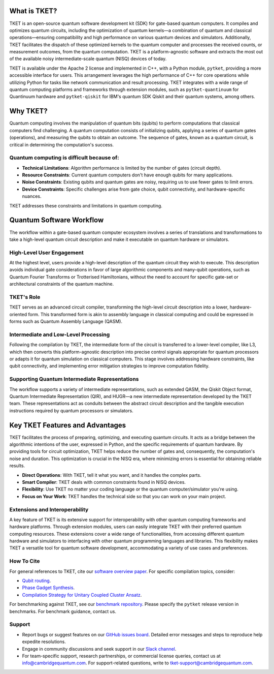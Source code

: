 What is TKET?
==============

TKET is an open-source quantum software development kit (SDK) for gate-based quantum computers. It compiles and optimizes quantum circuits, including the optimization of quantum kernels—a combination of quantum and classical operations—ensuring compatibility and high performance on various quantum devices and simulators. Additionally, TKET facilitates the dispatch of these optimized kernels to the quantum computer and processes the received counts, or measurement outcomes, from the quantum computation. TKET is a platform-agnostic software and extracts the most out of the available noisy intermediate-scale quantum (NISQ) devices of today.

TKET is available under the Apache 2 license and implemented in C++, with a Python module, ``pytket``, providing a more accessible interface for users. This arrangement leverages the high performance of C++ for core operations while utilizing Python for tasks like network communication and result processing. TKET integrates with a wide range of quantum computing platforms and frameworks through extension modules, such as ``pytket-quantinuum`` for Quantinuum hardware and ``pytket-qiskit`` for IBM's quantum SDK Qiskit and their quantum systems, among others.

Why TKET?
==============
Quantum computing involves the manipulation of quantum bits (qubits) to perform computations that classical computers find challenging. A quantum computation consists of initializing qubits, applying a series of quantum gates (operations), and measuring the qubits to obtain an outcome. The sequence of gates, known as a quantum circuit, is critical in determining the computation's success.

Quantum computing is difficult because of:
--------------------------------------
- **Technical Limitations**: Algorithm performance is limited by the number of gates (circuit depth).
- **Resource Constraints**: Current quantum computers don't have enough qubits for many applications.
- **Noise Constraints**: Existing qubits and quantum gates are noisy, requiring us to use fewer gates to limit errors. 
- **Device Constraints**: Specific challenges arise from gate choice, qubit connectivity, and hardware-specific nuances.

TKET addresses these constraints and limitations in quantum computing.

Quantum Software Workflow
=========================

The workflow within a gate-based quantum computer ecosystem involves a series of translations and transformations to take a high-level quantum circuit description and make it executable on quantum hardware or simulators.

High-Level User Engagement
--------------------------
At the highest level, users provide a high-level description of the quantum circuit they wish to execute. This description avoids individual gate considerations in favor of large algorithmic components and many-qubit operations, such as Quantum Fourier Transforms or Trotterised Hamiltonians, without the need to account for specific gate-set or architectural constraints of the quantum machine.

TKET's Role
------------
TKET serves as an advanced circuit compiler, transforming the high-level circuit description into a lower, hardware-oriented form. This transformed form is akin to assembly language in classical computing and could be expressed in forms such as Quantum Assembly Language (QASM).

Intermediate and Low-Level Processing
--------------------------------------
Following the compilation by TKET, the intermediate form of the circuit is transferred to a lower-level compiler, like L3, which then converts this platform-agnostic description into precise control signals appropriate for quantum processors or adapts it for quantum simulation on classical computers. This stage involves addressing hardware constraints, like qubit connectivity, and implementing error mitigation strategies to improve computation fidelity.

Supporting Quantum Intermediate Representations
------------------------------------------------
The workflow supports a variety of intermediate representations, such as extended QASM, the Qiskit Object format, Quantum Intermediate Representation (QIR), and HUGR—a new intermediate representation developed by the TKET team. These representations act as conduits between the abstract circuit description and the tangible execution instructions required by quantum processors or simulators.

.. COMMENT
.. add workflow schematic like Ross's from his RIKEN talk
.. The provided schematic visualizes the workflow from the end user's application software through the TKET compilation process to the ultimate execution on either quantum or classical processing units. This workflow enables users to concentrate on the algorithmic dimensions of quantum computing while leveraging TKET and subsequent tools to manage the complexities of circuit optimization, translation, and execution.

Key TKET Features and Advantages
===============================
TKET facilitates the process of preparing, optimizing, and executing quantum circuits. It acts as a bridge between the algorithmic intentions of the user, expressed in Python, and the specific requirements of quantum hardware. By providing tools for circuit optimization, TKET helps reduce the number of gates and, consequently, the computation's noise and duration. This optimization is crucial in the NISQ era, where minimizing errors is essential for obtaining reliable results.

- **Direct Operations**: With TKET, tell it what you want, and it handles the complex parts.
- **Smart Compiler**: TKET deals with common constraints found in NISQ devices.
- **Flexibility**: Use TKET no matter your coding language or the quantum computer/simulator you're using.
- **Focus on Your Work**: TKET handles the technical side so that you can work on your main project.

Extensions and Interoperability
--------------------------------
A key feature of TKET is its extensive support for interoperability with other quantum computing frameworks and hardware platforms. Through extension modules, users can easily integrate TKET with their preferred quantum computing resources. These extensions cover a wide range of functionalities, from accessing different quantum hardware and simulators to interfacing with other quantum programming languages and libraries. This flexibility makes TKET a versatile tool for quantum software development, accommodating a variety of use cases and preferences.

.. COMMENT
.. add here a schematic like Ross's from his RIKEN talk
.. The following schematic provides a glimpse into TKET's architecture, highlighting its compatibility with quantum libraries and its ability to target a diverse range of quantum devices and simulators.

How To Cite
-----------

For general references to TKET, cite our `software overview paper <https://doi.org/10.1088/2058-9565/ab8e92>`_. For specific compilation topics, consider:

- `Qubit routing <https://doi.org/10.4230/LIPIcs.TQC.2019.5>`_.
- `Phase Gadget Synthesis <https://doi.org/10.4204/EPTCS.318.13>`_.
- `Compilation Strategy for Unitary Coupled Cluster Ansatz <https://arxiv.org/abs/2007.10515>`_.

For benchmarking against TKET, see our `benchmark repository <https://github.com/CQCL/tket_benchmarking>`_. Please specify the ``pytket`` release version in benchmarks. For benchmark guidance, contact us.


Support
-------
- Report bugs or suggest features on our `GitHub issues board <https://github.com/CQCL/pytket>`_. Detailed error messages and steps to reproduce help expedite resolutions.

- Engage in community discussions and seek support in our `Slack channel <https://join.slack.com/t/tketusers/shared_invite/zt-18qmsamj9-UqQFVdkRzxnXCcKtcarLRA>`_.

- For team-specific support, research partnerships, or commercial license queries, contact us at info@cambridgequantum.com. For support-related questions, write to tket-support@cambridgequantum.com.



